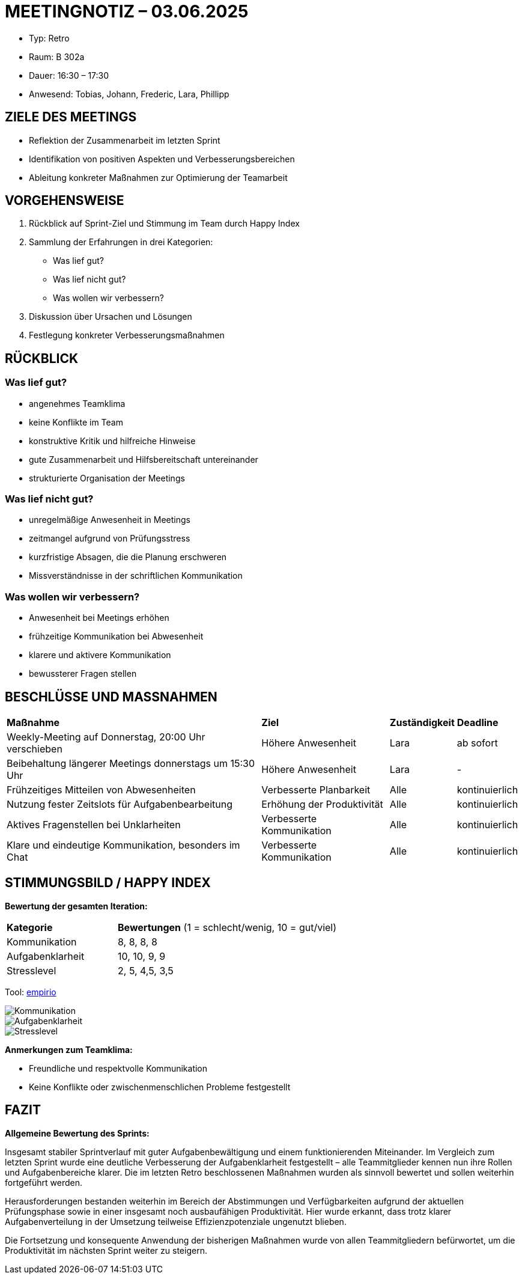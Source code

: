 :imagesdir: ../../images
= MEETINGNOTIZ – 03.06.2025

--
* Typ: Retro  
* Raum: B 302a 
* Dauer: 16:30 – 17:30  
* Anwesend: Tobias, Johann, Frederic, Lara, Phillipp
--

== ZIELE DES MEETINGS
--
* Reflektion der Zusammenarbeit im letzten Sprint
* Identifikation von positiven Aspekten und Verbesserungsbereichen
* Ableitung konkreter Maßnahmen zur Optimierung der Teamarbeit
--

== VORGEHENSWEISE
--
1. Rückblick auf Sprint-Ziel und Stimmung im Team durch Happy Index
2. Sammlung der Erfahrungen in drei Kategorien:
   * Was lief gut?
   * Was lief nicht gut?
   * Was wollen wir verbessern?
3. Diskussion über Ursachen und Lösungen
4. Festlegung konkreter Verbesserungsmaßnahmen
--

== RÜCKBLICK

=== Was lief gut?
--
* angenehmes Teamklima
* keine Konflikte im Team
* konstruktive Kritik und hilfreiche Hinweise
* gute Zusammenarbeit und Hilfsbereitschaft untereinander
* strukturierte Organisation der Meetings
--

=== Was lief nicht gut?
--
* unregelmäßige Anwesenheit in Meetings
* zeitmangel aufgrund von Prüfungsstress
* kurzfristige Absagen, die die Planung erschweren
* Missverständnisse in der schriftlichen Kommunikation
--

=== Was wollen wir verbessern?
--
* Anwesenheit bei Meetings erhöhen
* frühzeitige Kommunikation bei Abwesenheit
* klarere und aktivere Kommunikation 
* bewussterer Fragen stellen
--

== BESCHLÜSSE UND MASSNAHMEN


[cols="4,2,1,1"]
|===
| **Maßnahme** | **Ziel** | **Zuständigkeit** | **Deadline**
| Weekly-Meeting auf Donnerstag, 20:00 Uhr verschieben      | Höhere Anwesenheit          | Lara | ab sofort
| Beibehaltung längerer Meetings donnerstags um 15:30 Uhr   | Höhere Anwesenheit          | Lara | -
| Frühzeitiges Mitteilen von Abwesenheiten                  | Verbesserte Planbarkeit     | Alle | kontinuierlich
| Nutzung fester Zeitslots für Aufgabenbearbeitung          | Erhöhung der Produktivität  | Alle | kontinuierlich
| Aktives Fragenstellen bei Unklarheiten                    | Verbesserte Kommunikation   | Alle | kontinuierlich
| Klare und eindeutige Kommunikation, besonders im Chat     | Verbesserte Kommunikation   | Alle | kontinuierlich
|===


== STIMMUNGSBILD / HAPPY INDEX

**Bewertung der gesamten Iteration:**
[cols="1,2"]
|===
| **Kategorie** | **Bewertungen** (1 = schlecht/wenig, 10 = gut/viel)
|Kommunikation	    |      8, 8, 8, 8
|Aufgabenklarheit	 |      10, 10, 9, 9
|Stresslevel	    |      2, 5, 4,5, 3,5
|===

Tool: link:https://www.empirio.de/s/kcHkkt=aXX[empirio]

image::kom_2.png[Kommunikation]
image::auf_2.png[Aufgabenklarheit]
image::str_2.png[Stresslevel]

**Anmerkungen zum Teamklima:**
--
* Freundliche und respektvolle Kommunikation
* Keine Konflikte oder zwischenmenschlichen Probleme festgestellt
--

== FAZIT

**Allgemeine Bewertung des Sprints:** 

Insgesamt stabiler Sprintverlauf mit guter Aufgabenbewältigung und einem funktionierenden Miteinander. Im Vergleich zum letzten Sprint wurde eine deutliche Verbesserung der Aufgabenklarheit festgestellt – alle Teammitglieder kennen nun ihre Rollen und Aufgabenbereiche klarer. Die im letzten Retro beschlossenen Maßnahmen wurden als sinnvoll bewertet und sollen weiterhin fortgeführt werden.

Herausforderungen bestanden weiterhin im Bereich der Abstimmungen und Verfügbarkeiten aufgrund der aktuellen Prüfungsphase sowie in einer insgesamt noch ausbaufähigen Produktivität. Hier wurde erkannt, dass trotz klarer Aufgabenverteilung in der Umsetzung teilweise Effizienzpotenziale ungenutzt blieben.

Die Fortsetzung und konsequente Anwendung der bisherigen Maßnahmen wurde von allen Teammitgliedern befürwortet, um die Produktivität im nächsten Sprint weiter zu steigern.

